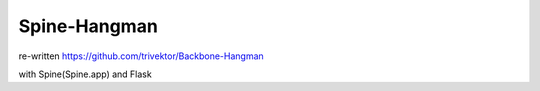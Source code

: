 ===============
 Spine-Hangman
===============

re-written https://github.com/trivektor/Backbone-Hangman

with Spine(Spine.app) and Flask
